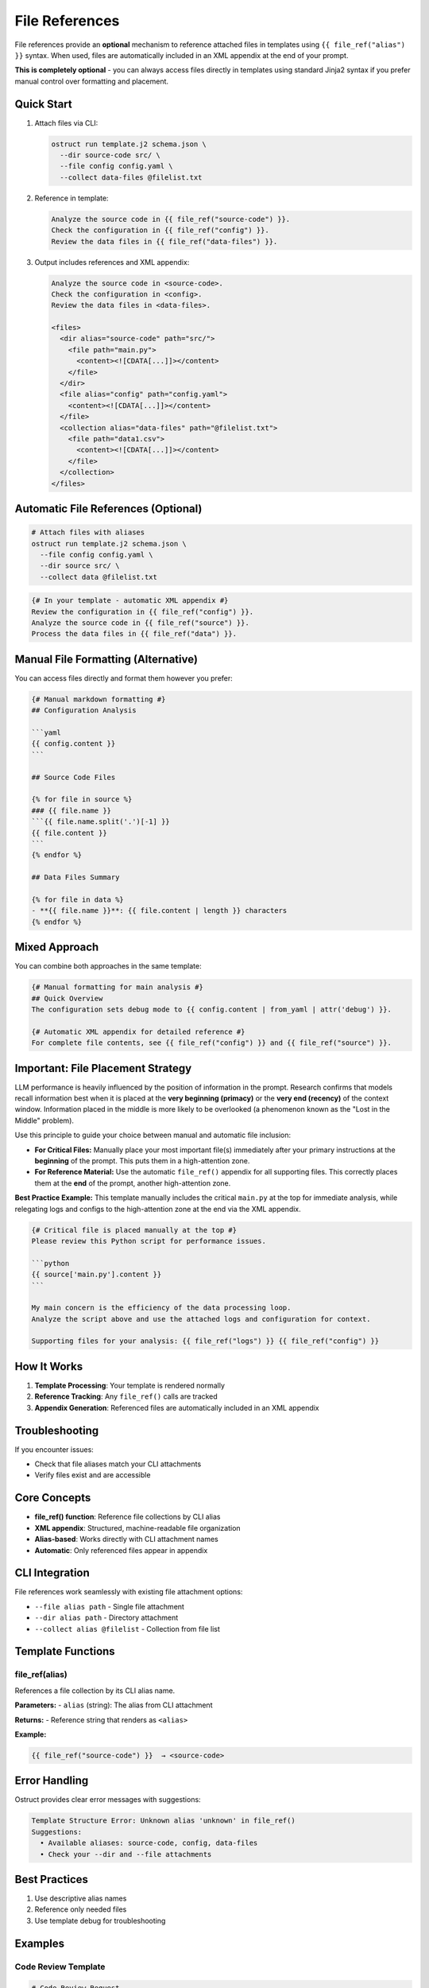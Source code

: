 File References
===============

File references provide an **optional** mechanism to reference attached files in templates using ``{{ file_ref("alias") }}`` syntax. When used, files are automatically included in an XML appendix at the end of your prompt.

**This is completely optional** - you can always access files directly in templates using standard Jinja2 syntax if you prefer manual control over formatting and placement.

Quick Start
-----------

1. Attach files via CLI:

   .. code-block:: bash

      ostruct run template.j2 schema.json \
        --dir source-code src/ \
        --file config config.yaml \
        --collect data-files @filelist.txt

2. Reference in template:

   .. code-block:: jinja

      Analyze the source code in {{ file_ref("source-code") }}.
      Check the configuration in {{ file_ref("config") }}.
      Review the data files in {{ file_ref("data-files") }}.

3. Output includes references and XML appendix:

   .. code-block:: text

      Analyze the source code in <source-code>.
      Check the configuration in <config>.
      Review the data files in <data-files>.

      <files>
        <dir alias="source-code" path="src/">
          <file path="main.py">
            <content><![CDATA[...]]></content>
          </file>
        </dir>
        <file alias="config" path="config.yaml">
          <content><![CDATA[...]]></content>
        </file>
        <collection alias="data-files" path="@filelist.txt">
          <file path="data1.csv">
            <content><![CDATA[...]]></content>
          </file>
        </collection>
      </files>

Automatic File References (Optional)
-------------------------------------

.. code-block:: bash

   # Attach files with aliases
   ostruct run template.j2 schema.json \
     --file config config.yaml \
     --dir source src/ \
     --collect data @filelist.txt

.. code-block:: jinja

   {# In your template - automatic XML appendix #}
   Review the configuration in {{ file_ref("config") }}.
   Analyze the source code in {{ file_ref("source") }}.
   Process the data files in {{ file_ref("data") }}.

Manual File Formatting (Alternative)
-------------------------------------

You can access files directly and format them however you prefer:

.. code-block:: jinja

   {# Manual markdown formatting #}
   ## Configuration Analysis

   ```yaml
   {{ config.content }}
   ```

   ## Source Code Files

   {% for file in source %}
   ### {{ file.name }}
   ```{{ file.name.split('.')[-1] }}
   {{ file.content }}
   ```
   {% endfor %}

   ## Data Files Summary

   {% for file in data %}
   - **{{ file.name }}**: {{ file.content | length }} characters
   {% endfor %}

Mixed Approach
--------------

You can combine both approaches in the same template:

.. code-block:: jinja

   {# Manual formatting for main analysis #}
   ## Quick Overview
   The configuration sets debug mode to {{ config.content | from_yaml | attr('debug') }}.

   {# Automatic XML appendix for detailed reference #}
   For complete file contents, see {{ file_ref("config") }} and {{ file_ref("source") }}.

Important: File Placement Strategy
----------------------------------

LLM performance is heavily influenced by the position of information in the prompt. Research confirms that models recall information best when it is placed at the **very beginning (primacy)** or the **very end (recency)** of the context window. Information placed in the middle is more likely to be overlooked (a phenomenon known as the "Lost in the Middle" problem).

Use this principle to guide your choice between manual and automatic file inclusion:

- **For Critical Files:** Manually place your most important file(s) immediately after your primary instructions at the **beginning** of the prompt. This puts them in a high-attention zone.
- **For Reference Material:** Use the automatic ``file_ref()`` appendix for all supporting files. This correctly places them at the **end** of the prompt, another high-attention zone.

**Best Practice Example:**
This template manually includes the critical ``main.py`` at the top for immediate analysis, while relegating logs and configs to the high-attention zone at the end via the XML appendix.

.. code-block:: jinja

   {# Critical file is placed manually at the top #}
   Please review this Python script for performance issues.

   ```python
   {{ source['main.py'].content }}
   ```

   My main concern is the efficiency of the data processing loop.
   Analyze the script above and use the attached logs and configuration for context.

   Supporting files for your analysis: {{ file_ref("logs") }} {{ file_ref("config") }}

How It Works
------------

1. **Template Processing**: Your template is rendered normally
2. **Reference Tracking**: Any ``file_ref()`` calls are tracked
3. **Appendix Generation**: Referenced files are automatically included in an XML appendix

Troubleshooting
---------------

If you encounter issues:

- Check that file aliases match your CLI attachments
- Verify files exist and are accessible

Core Concepts
-------------

- **file_ref() function**: Reference file collections by CLI alias
- **XML appendix**: Structured, machine-readable file organization
- **Alias-based**: Works directly with CLI attachment names
- **Automatic**: Only referenced files appear in appendix

CLI Integration
---------------

File references work seamlessly with existing file attachment options:

- ``--file alias path`` - Single file attachment
- ``--dir alias path`` - Directory attachment
- ``--collect alias @filelist`` - Collection from file list

Template Functions
------------------

file_ref(alias)
~~~~~~~~~~~~~~~

References a file collection by its CLI alias name.

**Parameters:**
- ``alias`` (string): The alias from CLI attachment

**Returns:**
- Reference string that renders as ``<alias>``

**Example:**

.. code-block:: jinja

   {{ file_ref("source-code") }}  → <source-code>

Error Handling
--------------

Ostruct provides clear error messages with suggestions:

.. code-block:: text

   Template Structure Error: Unknown alias 'unknown' in file_ref()
   Suggestions:
     • Available aliases: source-code, config, data-files
     • Check your --dir and --file attachments

Best Practices
--------------

1. Use descriptive alias names
2. Reference only needed files
3. Use template debug for troubleshooting

Examples
--------

Code Review Template
~~~~~~~~~~~~~~~~~~~~

.. code-block:: jinja

   # Code Review Request

   Please review the following code:

   ## Source Code
   Review the implementation in {{ file_ref("source") }}.

   ## Configuration
   Check the settings in {{ file_ref("config") }}.

   ## Tests
   Verify the test coverage in {{ file_ref("tests") }}.

   Focus on:
   - Code quality and maintainability
   - Security considerations
   - Performance implications

Data Analysis Template
~~~~~~~~~~~~~~~~~~~~~~

.. code-block:: jinja

   # Data Analysis Request

   Please analyze the following datasets:

   ## Primary Dataset
   Main analysis data: {{ file_ref("main-data") }}

   ## Reference Data
   Supporting information: {{ file_ref("reference-data") }}

   ## Analysis Requirements

   1. **Data Quality Assessment**
      - Check completeness in {{ file_ref("main-data") }}
      - Validate consistency with {{ file_ref("reference-data") }}

   2. **Statistical Analysis**
      - Descriptive statistics for all datasets
      - Correlation analysis between datasets

   3. **Insights and Recommendations**
      - Key findings from the analysis
      - Actionable recommendations

Troubleshooting
---------------

Common Issues
~~~~~~~~~~~~~

**Unknown alias error:**

.. code-block:: text

   Template Structure Error: Unknown alias 'missing' in file_ref()

- Check that the alias matches your CLI attachment
- Verify spelling and case sensitivity

**File references not working:**

.. code-block:: text

   Template Structure Error: File references not initialized

- Check template processing pipeline
- Ensure files are properly attached via CLI

Debug Mode
~~~~~~~~~~

Use ``--template-debug`` to see file reference operations:

.. code-block:: bash

   ostruct run template.j2 schema.json --dir code src/ --template-debug

Debug output shows:

- Alias registration
- Reference tracking
- Appendix generation
